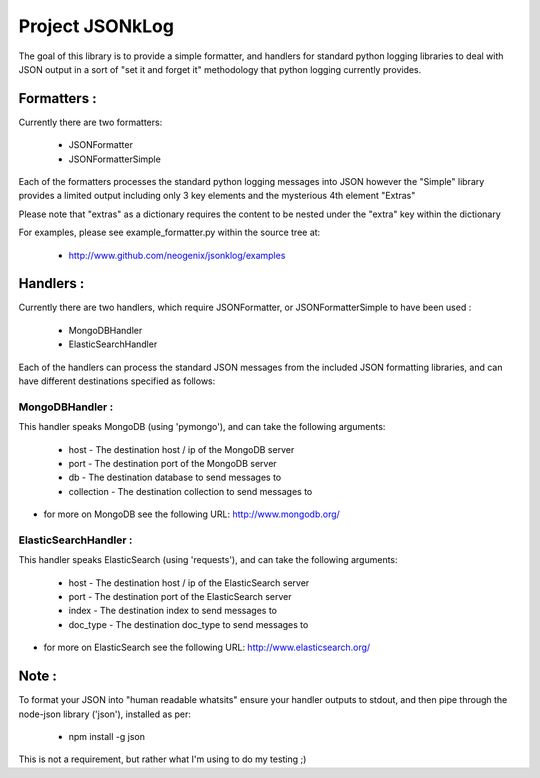 Project JSONkLog
================

The goal of this library is to provide a simple formatter, and handlers for
standard python logging libraries to deal with JSON output in a sort of
"set it and forget it" methodology that python logging currently provides.

Formatters :
++++++++++++

Currently there are two formatters:

        * JSONFormatter
        * JSONFormatterSimple

Each of the formatters processes the standard python logging messages into JSON
however the "Simple" library provides a limited output including only 3 key elements
and the mysterious 4th element "Extras"

Please note that "extras" as a dictionary requires the content to be nested under
the "extra" key within the dictionary

For examples, please see example_formatter.py within the source tree at:

        * http://www.github.com/neogenix/jsonklog/examples

Handlers :
++++++++++

Currently there are two handlers, which require JSONFormatter, or JSONFormatterSimple
to have been used :

    * MongoDBHandler
    * ElasticSearchHandler

Each of the handlers can process the standard JSON messages from the included JSON
formatting libraries, and can have different destinations specified as follows:

MongoDBHandler :
----------------

This handler speaks MongoDB (using 'pymongo'), and can take the following arguments:

    * host - The destination host / ip of the MongoDB server
    * port - The destination port of the MongoDB server
    * db - The destination database to send messages to
    * collection - The destination collection to send messages to

* for more on MongoDB see the following URL: http://www.mongodb.org/

ElasticSearchHandler :
----------------------

This handler speaks ElasticSearch (using 'requests'), and can take the following arguments:

    * host - The destination host / ip of the ElasticSearch server
    * port - The destination port of the ElasticSearch server
    * index - The destination index to send messages to
    * doc_type - The destination doc_type to send messages to

* for more on ElasticSearch see the following URL: http://www.elasticsearch.org/

Note :
++++++

To format your JSON into "human readable whatsits" ensure your handler outputs
to stdout, and then pipe through the node-json library ('json'), installed as per:

    * npm install -g json

This is not a requirement, but rather what I'm using to do my testing ;)
